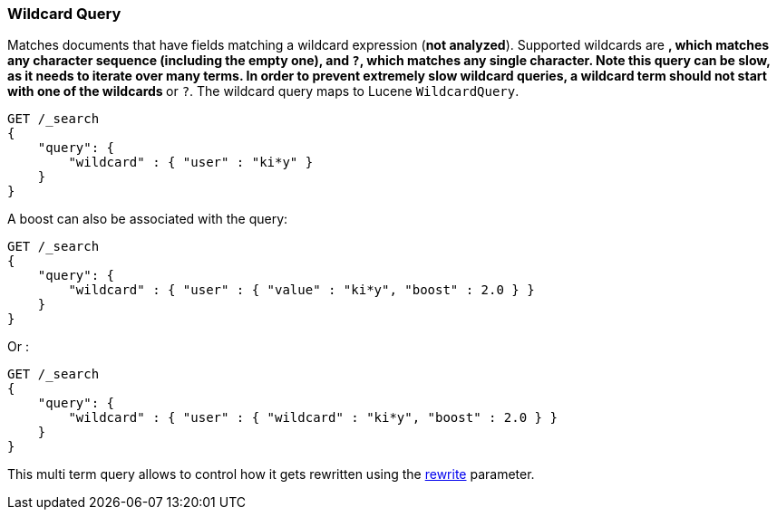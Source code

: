 [[query-dsl-wildcard-query]]
=== Wildcard Query

Matches documents that have fields matching a wildcard expression (*not
analyzed*). Supported wildcards are `*`, which matches any character
sequence (including the empty one), and `?`, which matches any single
character. Note this query can be slow, as it needs to iterate over many
terms. In order to prevent extremely slow wildcard queries, a wildcard
term should not start with one of the wildcards `*` or `?`. The wildcard
query maps to Lucene `WildcardQuery`.

[source,js]
--------------------------------------------------
GET /_search
{
    "query": {
        "wildcard" : { "user" : "ki*y" }
    }
}
--------------------------------------------------
// CONSOLE

A boost can also be associated with the query:

[source,js]
--------------------------------------------------
GET /_search
{
    "query": {
        "wildcard" : { "user" : { "value" : "ki*y", "boost" : 2.0 } }
    }
}
--------------------------------------------------
// CONSOLE

Or :

[source,js]
--------------------------------------------------
GET /_search
{
    "query": {
        "wildcard" : { "user" : { "wildcard" : "ki*y", "boost" : 2.0 } }
    }
}
--------------------------------------------------
// CONSOLE

This multi term query allows to control how it gets rewritten using the
<<query-dsl-multi-term-rewrite,rewrite>>
parameter.
